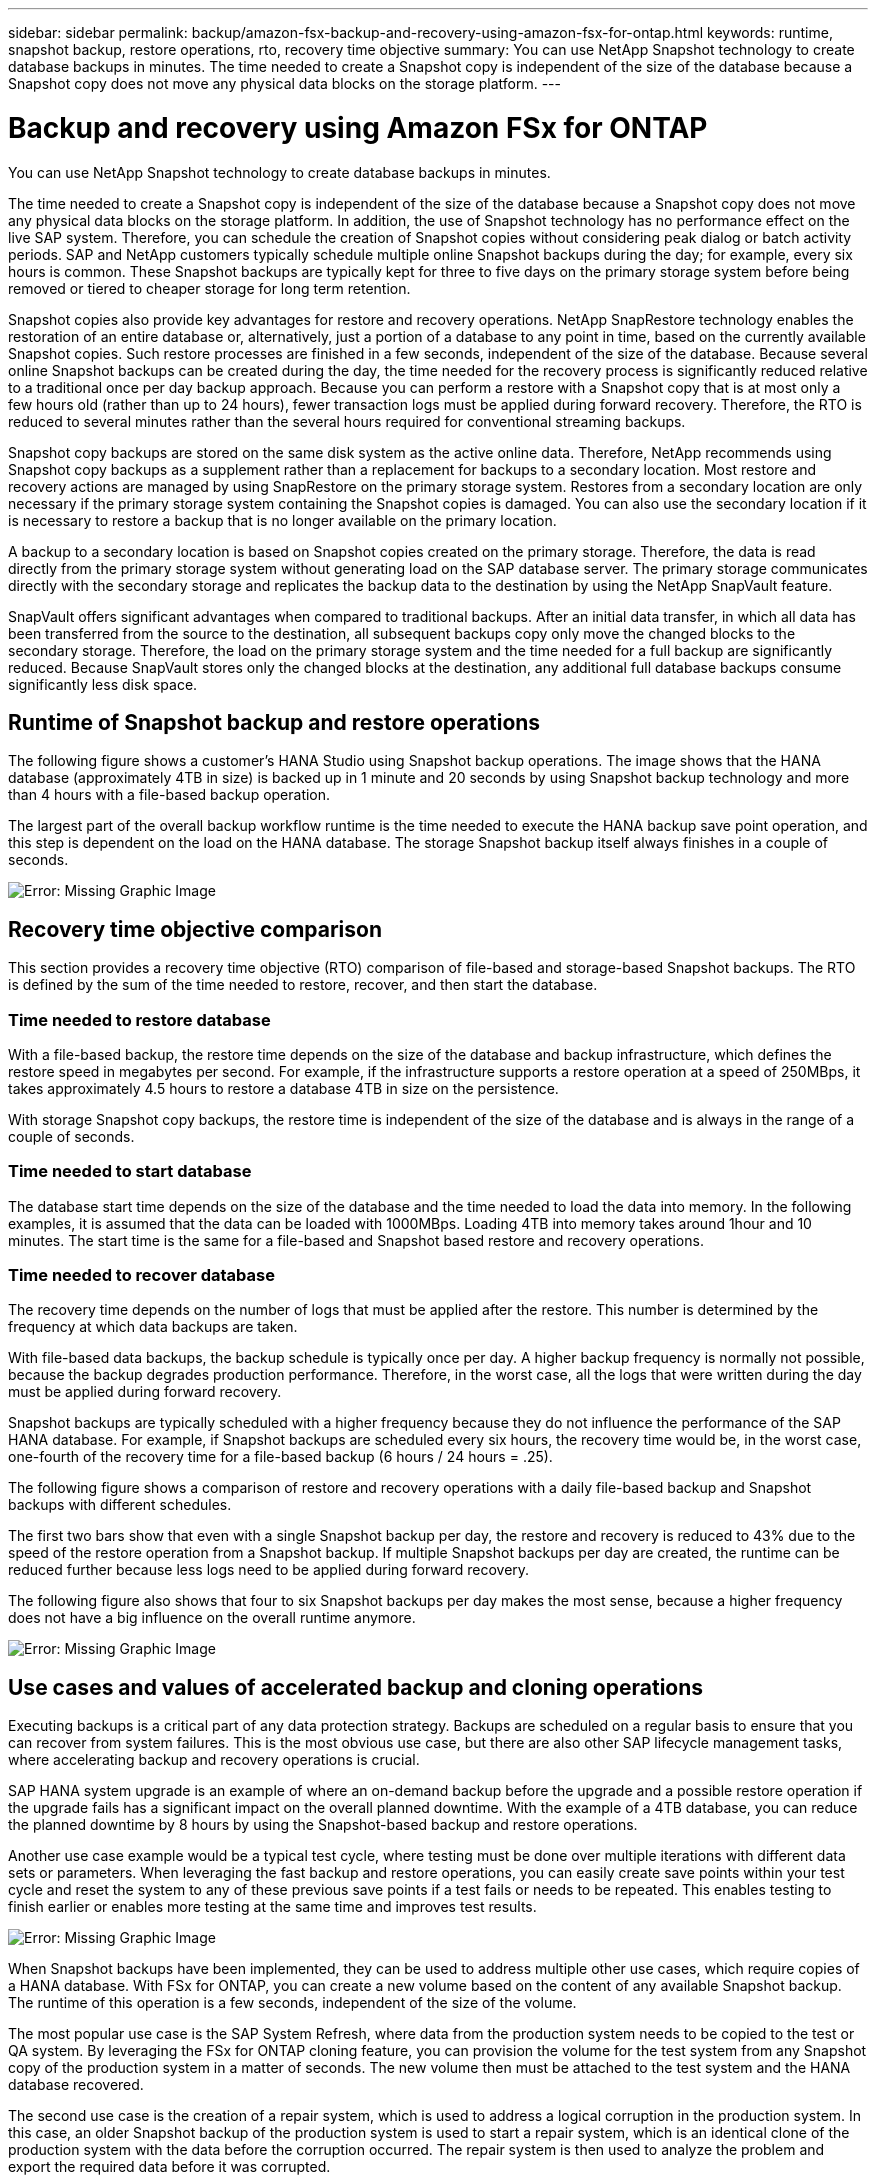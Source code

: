 ---
sidebar: sidebar
permalink: backup/amazon-fsx-backup-and-recovery-using-amazon-fsx-for-ontap.html
keywords: runtime, snapshot backup, restore operations, rto, recovery time objective
summary: You can use NetApp Snapshot technology to create database backups in minutes. The time needed to create a Snapshot copy is independent of the size of the database because a Snapshot copy does not move any physical data blocks on the storage platform.
---

= Backup and recovery using Amazon FSx for ONTAP
:hardbreaks:
:nofooter:
:icons: font
:linkattrs:
:imagesdir: ./../media/

//
// This file was created with NDAC Version 2.0 (August 17, 2020)
//
// 2022-05-13 09:40:18.238803
//

[.lead]
You can use NetApp Snapshot technology to create database backups in minutes. 

The time needed to create a Snapshot copy is independent of the size of the database because a Snapshot copy does not move any physical data blocks on the storage platform. In addition, the use of Snapshot technology has no performance effect on the live SAP system. Therefore, you can schedule the creation of Snapshot copies without considering peak dialog or batch activity periods. SAP and NetApp customers typically schedule multiple online Snapshot backups during the day; for example, every six hours is common. These Snapshot backups are typically kept for three to five days on the primary storage system before being removed or tiered to cheaper storage for long term retention.

Snapshot copies also provide key advantages for restore and recovery operations. NetApp SnapRestore technology enables the restoration of an entire database or, alternatively, just a portion of a database to any point in time, based on the currently available Snapshot copies. Such restore processes are finished in a few seconds, independent of the size of the database. Because several online Snapshot backups can be created during the day, the time needed for the recovery process is significantly reduced relative to a traditional once per day backup approach. Because you can perform a restore with a Snapshot copy that is at most only a few hours old (rather than up to 24 hours), fewer transaction logs must be applied during forward recovery. Therefore, the RTO is reduced to several minutes rather than the several hours required for conventional streaming backups.

Snapshot copy backups are stored on the same disk system as the active online data. Therefore, NetApp recommends using Snapshot copy backups as a supplement rather than a replacement for backups to a secondary location. Most restore and recovery actions are managed by using SnapRestore on the primary storage system. Restores from a secondary location are only necessary if the primary storage system containing the Snapshot copies is damaged. You can also use the secondary location if it is necessary to restore a backup that is no longer available on the primary location.

A backup to a secondary location is based on Snapshot copies created on the primary storage. Therefore, the data is read directly from the primary storage system without generating load on the SAP database server. The primary storage communicates directly with the secondary storage and replicates the backup data to the destination by using the NetApp SnapVault feature.

SnapVault offers significant advantages when compared to traditional backups. After an initial data transfer,  in which all data has been transferred from the source to the destination, all subsequent backups copy only move the changed blocks to the secondary storage. Therefore, the load on the primary storage system and the time needed for a full backup are significantly reduced. Because SnapVault stores only the changed blocks at the destination, any additional full database backups consume significantly less disk space.

== Runtime of Snapshot backup and restore operations

The following figure shows a customer’s HANA Studio using Snapshot backup operations. The image shows that the HANA database (approximately 4TB in size) is backed up in 1 minute and 20 seconds by using Snapshot backup technology and more than 4 hours with a file-based backup operation.

The largest part of the overall backup workflow runtime is the time needed to execute the HANA backup save point operation, and this step is dependent on the load on the HANA database. The storage Snapshot backup itself always finishes in a couple of seconds.

image::amazon-fsx-image1.png[Error: Missing Graphic Image]

== Recovery time objective comparison

This section provides a recovery time objective (RTO) comparison of file-based and storage-based Snapshot backups. The RTO is defined by the sum of the time needed to restore, recover, and then start the database.

=== Time needed to restore database

With a file-based backup, the restore time depends on the size of the database and backup infrastructure, which defines the restore speed in megabytes per second. For example, if the infrastructure supports a restore operation at a speed of 250MBps, it takes approximately 4.5 hours to restore a database 4TB in size on the persistence.

With storage Snapshot copy backups, the restore time is independent of the size of the database and is always in the range of a couple of seconds.

=== Time needed to start database

The database start time depends on the size of the database and the time needed to load the data into memory. In the following examples, it is assumed that the data can be loaded with 1000MBps. Loading 4TB into memory takes around 1hour and 10 minutes. The start time is the same for a file-based and Snapshot based restore and recovery operations.

=== Time needed to recover database

The recovery time depends on the number of logs that must be applied after the restore. This number is determined by the frequency at which data backups are taken.

With file-based data backups, the backup schedule is typically once per day. A higher backup frequency is normally not possible, because the backup degrades production performance. Therefore, in the worst case, all the logs that were written during the day must be applied during forward recovery.

Snapshot backups are typically scheduled with a higher frequency because they do not influence the performance of the SAP HANA database. For example, if Snapshot backups are scheduled every six hours, the recovery time would be, in the worst case, one-fourth of the recovery time for a file-based backup (6 hours / 24 hours = .25).

The following figure shows a comparison of restore and recovery operations with a daily file-based backup and Snapshot backups with different schedules.

The first two bars show that even with a single Snapshot backup per day, the restore and recovery is reduced to 43% due to the speed of the restore operation from a Snapshot backup. If multiple Snapshot backups per day are created, the runtime can be reduced further because less logs need to be applied during forward recovery.

The following figure also shows that four to six Snapshot backups per day makes the most sense, because a higher frequency does not have a big influence on the overall runtime anymore.

image::amazon-fsx-image2.png[Error: Missing Graphic Image]

== Use cases and values of accelerated backup and cloning operations

Executing backups is a critical part of any data protection strategy. Backups are scheduled on a regular basis to ensure that you can recover from system failures. This is the most obvious use case, but there are also other SAP lifecycle management tasks, where accelerating backup and recovery operations is crucial.

SAP HANA system upgrade is an example of where an on-demand backup before the upgrade and a possible restore operation if the upgrade fails has a significant impact on the overall planned downtime. With the example of a 4TB database, you can reduce the planned downtime by 8 hours by using the Snapshot-based backup and restore operations.

Another use case example would be a typical test cycle, where testing must be done over multiple iterations with different data sets or parameters. When leveraging the fast backup and restore operations, you can easily create save points within your test cycle and reset the system to any of these previous save points if a test fails or needs to be repeated. This enables testing to finish earlier or enables more testing at the same time and improves test results.

image::amazon-fsx-image3.png[Error: Missing Graphic Image]

When Snapshot backups have been implemented, they can be used to address multiple other use cases, which require copies of a HANA database. With FSx for ONTAP, you can create a new volume based on the content of any available Snapshot backup. The runtime of this operation is a few seconds, independent of the size of the volume.

The most popular use case is the SAP System Refresh, where data from the production system needs to be copied to the test or QA system. By leveraging the FSx for ONTAP cloning feature, you can provision the volume for the test system from any Snapshot copy of the production system in a matter of seconds. The new volume then must be attached to the test system and the HANA database recovered.

The second use case is the creation of a repair system, which is used to address a logical corruption in the production system. In this case, an older Snapshot backup of the production system is used to start a repair system, which is an identical clone of the production system with the data before the corruption occurred. The repair system is then used to analyze the problem and export the required data before it was corrupted.

The last use case is the ability to run a disaster recover failover test without stopping the replication and therefore without influencing RTO and recovery point objective (RPO) of the disaster recovery setup. When FSx for ONTAP NetApp SnapMirror replication is used to replicate the data to the disaster recovery site, the production Snapshot backups are available at the disaster recovery site as well and can then be used to create a new volume for disaster recover testing.

image::amazon-fsx-image4.png[Error: Missing Graphic Image]

